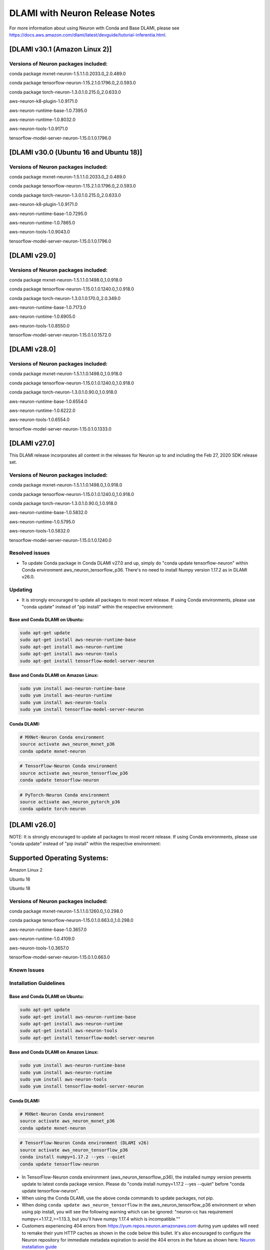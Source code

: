 .. _dlami-neuron-rn:

DLAMI with Neuron Release Notes
^^^^^^^^^^^^^^^^^^^^^^^^^^^^^^^

For more information about using Neuron with Conda and Base DLAMI,
please see
https://docs.aws.amazon.com/dlami/latest/devguide/tutorial-inferentia.html.

.. _dlami-v301-amazon-linux-2:

[DLAMI v30.1 (Amazon Linux 2)]
==============================

Versions of Neuron packages included:
-------------------------------------

conda package mxnet-neuron-1.5.1.1.0.2033.0_2.0.489.0

conda package tensorflow-neuron-1.15.2.1.0.1796.0_2.0.593.0

conda package torch-neuron-1.3.0.1.0.215.0_2.0.633.0

aws-neuron-k8-plugin-1.0.9171.0

aws-neuron-runtime-base-1.0.7395.0

aws-neuron-runtime-1.0.8032.0

aws-neuron-tools-1.0.9171.0

tensorflow-model-server-neuron-1.15.0.1.0.1796.0

.. _dlami-v300-ubuntu-16-and-ubuntu-18:

[DLAMI v30.0 (Ubuntu 16 and Ubuntu 18)]
=======================================

.. _versions-of-neuron-packages-included-1:

Versions of Neuron packages included:
-------------------------------------

conda package mxnet-neuron-1.5.1.1.0.2033.0_2.0.489.0

conda package tensorflow-neuron-1.15.2.1.0.1796.0_2.0.593.0

conda package torch-neuron-1.3.0.1.0.215.0_2.0.633.0

aws-neuron-k8-plugin-1.0.9171.0

aws-neuron-runtime-base-1.0.7295.0

aws-neuron-runtime-1.0.7865.0

aws-neuron-tools-1.0.9043.0

tensorflow-model-server-neuron-1.15.0.1.0.1796.0

.. _dlami-v290:

[DLAMI v29.0]
=============

.. _versions-of-neuron-packages-included-2:

Versions of Neuron packages included:
-------------------------------------

conda package mxnet-neuron-1.5.1.1.0.1498.0_1.0.918.0

conda package tensorflow-neuron-1.15.0.1.0.1240.0_1.0.918.0

conda package torch-neuron-1.3.0.1.0.170.0_2.0.349.0

aws-neuron-runtime-base-1.0.7173.0

aws-neuron-runtime-1.0.6905.0

aws-neuron-tools-1.0.8550.0

tensorflow-model-server-neuron-1.15.0.1.0.1572.0

.. _dlami-v280:

[DLAMI v28.0]
=============

.. _versions-of-neuron-packages-included-3:

Versions of Neuron packages included:
-------------------------------------

conda package mxnet-neuron-1.5.1.1.0.1498.0_1.0.918.0

conda package tensorflow-neuron-1.15.0.1.0.1240.0_1.0.918.0

conda package torch-neuron-1.3.0.1.0.90.0_1.0.918.0

aws-neuron-runtime-base-1.0.6554.0

aws-neuron-runtime-1.0.6222.0

aws-neuron-tools-1.0.6554.0

tensorflow-model-server-neuron-1.15.0.1.0.1333.0

.. _dlami-v270:

[DLAMI v27.0]
=============

This DLAMI release incorporates all content in the releases for Neuron
up to and including the Feb 27, 2020 SDK release set.

.. _versions-of-neuron-packages-included-4:

Versions of Neuron packages included:
-------------------------------------

conda package mxnet-neuron-1.5.1.1.0.1498.0_1.0.918.0

conda package tensorflow-neuron-1.15.0.1.0.1240.0_1.0.918.0

conda package torch-neuron-1.3.0.1.0.90.0_1.0.918.0

aws-neuron-runtime-base-1.0.5832.0

aws-neuron-runtime-1.0.5795.0

aws-neuron-tools-1.0.5832.0

tensorflow-model-server-neuron-1.15.0.1.0.1240.0

Resolved issues
---------------

-  To update Conda package in Conda DLAMI v27.0 and up, simply do "conda
   update tensorflow-neuron" within Conda environment
   aws_neuron_tensorflow_p36. There's no need to install Numpy version
   1.17.2 as in DLAMI v26.0.

Updating
--------

-  It is strongly encouraged to update all packages to most recent
   release. If using Conda environments, please use "conda update"
   instead of "pip install" within the respective environment:

Base and Conda DLAMI on Ubuntu:
~~~~~~~~~~~~~~~~~~~~~~~~~~~~~~~

.. code:: bash

   sudo apt-get update
   sudo apt-get install aws-neuron-runtime-base
   sudo apt-get install aws-neuron-runtime
   sudo apt-get install aws-neuron-tools
   sudo apt-get install tensorflow-model-server-neuron

Base and Conda DLAMI on Amazon Linux:
~~~~~~~~~~~~~~~~~~~~~~~~~~~~~~~~~~~~~

.. code:: bash

   sudo yum install aws-neuron-runtime-base
   sudo yum install aws-neuron-runtime
   sudo yum install aws-neuron-tools
   sudo yum install tensorflow-model-server-neuron

.. _dlami-release-notes-conda-dlami:

Conda DLAMI:
~~~~~~~~~~~~

.. code:: bash

   # MXNet-Neuron Conda environment
   source activate aws_neuron_mxnet_p36
   conda update mxnet-neuron

.. code:: bash

   # TensorFlow-Neuron Conda environment
   source activate aws_neuron_tensorflow_p36
   conda update tensorflow-neuron

.. code:: bash

   # PyTorch-Neuron Conda environment
   source activate aws_neuron_pytorch_p36
   conda update torch-neuron

.. _dlami-v260:

[DLAMI v26.0]
=============

NOTE: It is strongly encouraged to update all packages to most recent
release. If using Conda environments, please use "conda update" instead
of "pip install" within the respective environment:

Supported Operating Systems:
============================

Amazon Linux 2

Ubuntu 16

Ubuntu 18

.. _versions-of-neuron-packages-included-5:

Versions of Neuron packages included:
-------------------------------------

conda package mxnet-neuron-1.5.1.1.0.1260.0_1.0.298.0

conda package tensorflow-neuron-1.15.0.1.0.663.0_1.0.298.0

aws-neuron-runtime-base-1.0.3657.0

aws-neuron-runtime-1.0.4109.0

aws-neuron-tools-1.0.3657.0

tensorflow-model-server-neuron-1.15.0.1.0.663.0

Known Issues
------------

Installation Guidelines
-----------------------

.. _base-and-conda-dlami-on-ubuntu-1:

Base and Conda DLAMI on Ubuntu:
~~~~~~~~~~~~~~~~~~~~~~~~~~~~~~~

.. code:: bash

   sudo apt-get update
   sudo apt-get install aws-neuron-runtime-base
   sudo apt-get install aws-neuron-runtime
   sudo apt-get install aws-neuron-tools
   sudo apt-get install tensorflow-model-server-neuron

.. _base-and-conda-dlami-on-amazon-linux-1:

Base and Conda DLAMI on Amazon Linux:
~~~~~~~~~~~~~~~~~~~~~~~~~~~~~~~~~~~~~

.. code:: bash

   sudo yum install aws-neuron-runtime-base
   sudo yum install aws-neuron-runtime
   sudo yum install aws-neuron-tools
   sudo yum install tensorflow-model-server-neuron

.. _conda-dlami-1:

Conda DLAMI:
~~~~~~~~~~~~

.. code:: bash

   # MXNet-Neuron Conda environment
   source activate aws_neuron_mxnet_p36
   conda update mxnet-neuron

.. code:: bash

   # TensorFlow-Neuron Conda environment (DLAMI v26)
   source activate aws_neuron_tensorflow_p36
   conda install numpy=1.17.2 --yes --quiet
   conda update tensorflow-neuron

-  In TensorFlow-Neuron conda environment (aws_neuron_tensorflow_p36),
   the installed numpy version prevents update to latest conda package
   version. Please do "conda install numpy=1.17.2 --yes --quiet" before
   "conda update tensorflow-neuron".

-  When using the Conda DLAMI, use the above conda commands to update
   packages, not pip.

-  When doing ``conda update aws_neuron_tensorflow`` in the
   aws_neuron_tensorflow_p36 environment or when using pip install, you
   will see the following warning which can be ignored: "neuron-cc has
   requirement numpy<=1.17.2,>=1.13.3, but you'll have numpy 1.17.4
   which is incompatible.""

-  Customers experiencing 404 errors from
   https://yum.repos.neuron.amazonaws.com during yum updates will need
   to remake their yum HTTP caches as shown in the code below this
   bullet. It's also encouraged to configure the Neuron repository for
   immediate metadata expiration to avoid the 404 errors in the future
   as shown here: `Neuron installation
   guide <../docs/neuron-install-guide.md>`__

.. code:: bash

   # refresh yum HTTP cache:
   sudo yum makecache

-  If using Base DLAMI and installing tensorflow-neuron outside of Conda
   or virtual environment, the package 'wrapt' may cause an error during
   installation using Pip. In this case an error like this will occur:

::

   ERROR: Cannot uninstall 'wrapt'. It is a distutils installed project and thus we cannot accurately determine which files belong to it which would lead to only a partial uninstall.

-  

   -  To resolve this, execute:

.. code:: bash

   python3 -m pip install wrapt --ignore-installed
   python3 -m pip install tensorflow-neuron

-  The ``tensorflow-neuron`` conda package comes with
   TensorBoard-Neuron. There is no standalone ``tensorboard-neuron``
   package at this time.

For more information, please see `TensorFlow-Neuron Release
Notes <./tensorflow-neuron.md#known-issues-and-limitations>`__.
